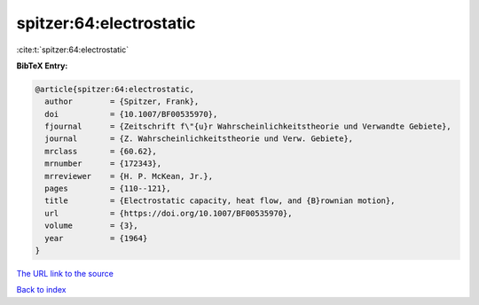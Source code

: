 spitzer:64:electrostatic
========================

:cite:t:`spitzer:64:electrostatic`

**BibTeX Entry:**

.. code-block:: bibtex

   @article{spitzer:64:electrostatic,
     author        = {Spitzer, Frank},
     doi           = {10.1007/BF00535970},
     fjournal      = {Zeitschrift f\"{u}r Wahrscheinlichkeitstheorie und Verwandte Gebiete},
     journal       = {Z. Wahrscheinlichkeitstheorie und Verw. Gebiete},
     mrclass       = {60.62},
     mrnumber      = {172343},
     mrreviewer    = {H. P. McKean, Jr.},
     pages         = {110--121},
     title         = {Electrostatic capacity, heat flow, and {B}rownian motion},
     url           = {https://doi.org/10.1007/BF00535970},
     volume        = {3},
     year          = {1964}
   }

`The URL link to the source <https://doi.org/10.1007/BF00535970>`__


`Back to index <../By-Cite-Keys.html>`__
